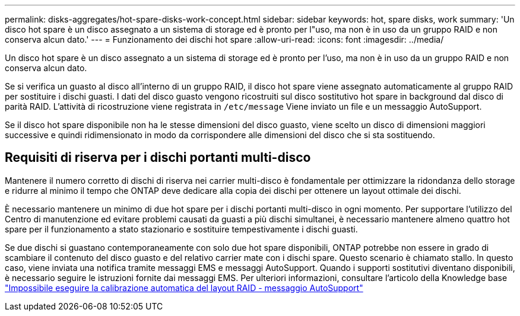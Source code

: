 ---
permalink: disks-aggregates/hot-spare-disks-work-concept.html 
sidebar: sidebar 
keywords: hot, spare disks, work 
summary: 'Un disco hot spare è un disco assegnato a un sistema di storage ed è pronto per l"uso, ma non è in uso da un gruppo RAID e non conserva alcun dato.' 
---
= Funzionamento dei dischi hot spare
:allow-uri-read: 
:icons: font
:imagesdir: ../media/


[role="lead"]
Un disco hot spare è un disco assegnato a un sistema di storage ed è pronto per l'uso, ma non è in uso da un gruppo RAID e non conserva alcun dato.

Se si verifica un guasto al disco all'interno di un gruppo RAID, il disco hot spare viene assegnato automaticamente al gruppo RAID per sostituire i dischi guasti. I dati del disco guasto vengono ricostruiti sul disco sostitutivo hot spare in background dal disco di parità RAID. L'attività di ricostruzione viene registrata in `/etc/message` Viene inviato un file e un messaggio AutoSupport.

Se il disco hot spare disponibile non ha le stesse dimensioni del disco guasto, viene scelto un disco di dimensioni maggiori successive e quindi ridimensionato in modo da corrispondere alle dimensioni del disco che si sta sostituendo.



== Requisiti di riserva per i dischi portanti multi-disco

Mantenere il numero corretto di dischi di riserva nei carrier multi-disco è fondamentale per ottimizzare la ridondanza dello storage e ridurre al minimo il tempo che ONTAP deve dedicare alla copia dei dischi per ottenere un layout ottimale dei dischi.

È necessario mantenere un minimo di due hot spare per i dischi portanti multi-disco in ogni momento. Per supportare l'utilizzo del Centro di manutenzione ed evitare problemi causati da guasti a più dischi simultanei, è necessario mantenere almeno quattro hot spare per il funzionamento a stato stazionario e sostituire tempestivamente i dischi guasti.

Se due dischi si guastano contemporaneamente con solo due hot spare disponibili, ONTAP potrebbe non essere in grado di scambiare il contenuto del disco guasto e del relativo carrier mate con i dischi spare. Questo scenario è chiamato stallo. In questo caso, viene inviata una notifica tramite messaggi EMS e messaggi AutoSupport. Quando i supporti sostitutivi diventano disponibili, è necessario seguire le istruzioni fornite dai messaggi EMS. Per ulteriori informazioni, consultare l'articolo della Knowledge base link:++https://kb.netapp.com/Advice_and_Troubleshooting/Data_Storage_Systems/FAS_Systems/Draft_-_RAID_Layout_Cannot_Be_Autocorrected_-_AutoSupport_message++["Impossibile eseguire la calibrazione automatica del layout RAID - messaggio AutoSupport"]
